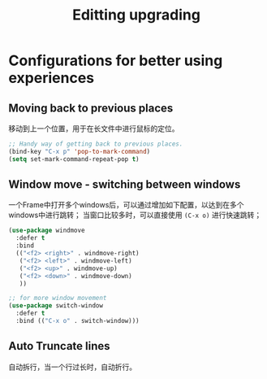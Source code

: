 #+TITLE: Editting upgrading
#+OPTIONS: TOC:4 H:4

* Configurations for better using experiences
** COMMENT Base configuration
#+begin_src emacs-lisp :tangle yes
    ;; Nobody likes to have to type out the full yes or no when Emacs asks. Which it does often. Make it one character.
    (defalias 'yes-or-no-p 'y-or-n-p)

    ;;
    (setq echo-keystrokes 0.1
          use-dialog-box nil
          visible-bell t)
    (show-paren-mode t)

    ;; Turn on column numbers.
    (column-number-mode)

    ;; Deal with temporary files. I don't care about them and this makes them go away.
    (setq backup-directory-alist `((".*" . ,temporary-file-directory)))
    (setq auto-save-file-name-transforms `((".*" ,temporary-file-directory t)))

  ;;----------------------------------------------------------------------------
  ;; Some basic preferences
  ;;----------------------------------------------------------------------------
  (setq-default
   blink-cursor-interval 0.4
   bookmark-default-file (expand-file-name ".bookmarks.el" user-emacs-directory)
   buffers-menu-max-size 30
   case-fold-search t
   column-number-mode t
   delete-selection-mode t
   ediff-split-window-function 'split-window-horizontally
   ediff-window-setup-function 'ediff-setup-windows-plain
   indent-tabs-mode nil
   make-backup-files nil
   mouse-yank-at-point t
   save-interprogram-paste-before-kill t
   scroll-preserve-screen-position 'always
   set-mark-command-repeat-pop t
   tooltip-delay 1.5
   truncate-lines nil
   truncate-partial-width-windows nil)


  (global-auto-revert-mode)
  (setq global-auto-revert-non-file-buffers t
        auto-revert-verbose nil)

  (transient-mark-mode t)




#+end_src

** Moving back to previous places
移动到上一个位置，用于在长文件中进行鼠标的定位。
#+begin_src emacs-lisp :tangle yes
  ;; Handy way of getting back to previous places.
  (bind-key "C-x p" 'pop-to-mark-command)
  (setq set-mark-command-repeat-pop t)
#+end_src

** Window move - switching between windows
一个Frame中打开多个windows后，可以通过增加如下配置，以达到在多个windows中进行跳转；
当窗口比较多时，可以直接使用 =(C-x o)= 进行快速跳转；
#+begin_src emacs-lisp :tangle yes
  (use-package windmove
    :defer t
    :bind
    (("<f2> <right>" . windmove-right)
     ("<f2> <left>" . windmove-left)
     ("<f2> <up>" . windmove-up)
     ("<f2> <down>" . windmove-down)
     ))

  ;; for more window movement
  (use-package switch-window
    :defer t
    :bind (("C-x o" . switch-window)))
#+end_src

** Auto Truncate lines
自动拆行，当一个行过长时，自动折行。
#+begin_src emacs-lisp :tangle yes

#+end_src

